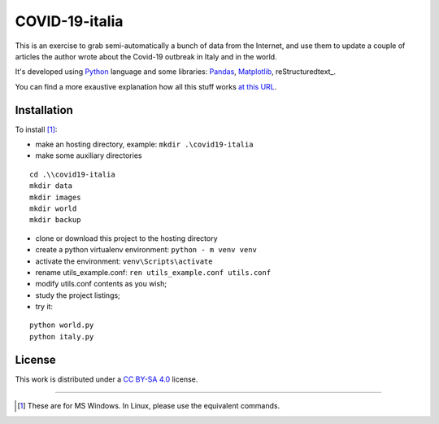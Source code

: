 
COVID-19-italia
================

This is an exercise to grab semi-automatically a bunch of data from the 
Internet, and use them to update a couple of articles the author wrote about
the Covid-19 outbreak in Italy and in the world.

It's developed using Python_ language and some libraries: Pandas_, Matplotlib_,
reStructuredtext_.

You can find a more exaustive explanation how all this stuff works `at this 
URL <https://luciano.defalcoalfano.it/blog/show/how_i_update_articles_about_coronavirus>`_.

Installation
------------------

To install [#]_:

* make an hosting directory, example: ``mkdir .\covid19-italia``
* make some auxiliary directories

::

  cd .\\covid19-italia
  mkdir data
  mkdir images
  mkdir world
  mkdir backup

* clone or download this project to the hosting directory
* create a python virtualenv environment: ``python - m venv venv``
* activate the environment: ``venv\Scripts\activate``
* rename utils_example.conf: ``ren utils_example.conf utils.conf`` 
* modify utils.conf contents as you wish;
* study the project listings;
* try it:

::

  python world.py
  python italy.py

License
------------

This work is distributed under a 
`CC BY-SA 4.0 <https://creativecommons.org/licenses/by-sa/4.0/>`_
license.




------------------------------

.. _Python: http://www.python.org/
.. _Pandas: https://pandas.pydata.org/
.. _Matplotlib: https://matplotlib.org/

.. [#] These are for MS Windows. In Linux, please use the equivalent commands.